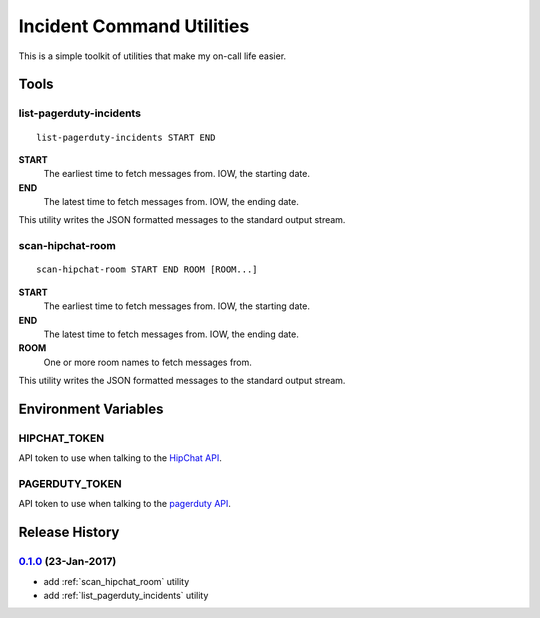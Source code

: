 
==========================
Incident Command Utilities
==========================

This is a simple toolkit of utilities that make my on-call life easier.

Tools
=====

.. _list_pagerduty_incidents:

list-pagerduty-incidents
------------------------
::

   list-pagerduty-incidents START END

**START**
   The earliest time to fetch messages from.  IOW, the starting date.

**END**
   The latest time to fetch messages from.  IOW, the ending date.

This utility writes the JSON formatted messages to the standard output stream.


.. _scan_hipchat_room:

scan-hipchat-room
-----------------
::

   scan-hipchat-room START END ROOM [ROOM...]

**START**
   The earliest time to fetch messages from.  IOW, the starting date.

**END**
   The latest time to fetch messages from.  IOW, the ending date.

**ROOM**
   One or more room names to fetch messages from.

This utility writes the JSON formatted messages to the standard output stream.


Environment Variables
=====================

HIPCHAT_TOKEN
-------------
API token to use when talking to the `HipChat API`_.

PAGERDUTY_TOKEN
---------------
API token to use when talking to the `pagerduty API`_.

.. _HipChat API: https://developer.atlassian.com/hipchat/guide/hipchat-rest-api
.. _pagerduty API: https://v2.developer.pagerduty.com/v2/page/api-reference
   #!/Incidents/get_incidents


Release History
===============

`0.1.0`_ (23-Jan-2017)
----------------------
* add :ref:`scan_hipchat_room` utility
* add :ref:`list_pagerduty_incidents` utility

.. _Next Release: https://github.com/dave-shawley/ictools/compare/0.1.0...HEAD
.. _0.1.0: https://github.com/dave-shawley/ictools/compare/0.0.0...0.1.0


